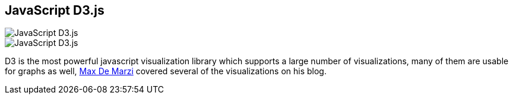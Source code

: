 == JavaScript D3.js
:type: link
:url: http://d3js.org/
image::http://assets.neo4j.org/img/still/d3_network.png[JavaScript D3.js,role=thumbnail]
image::http://assets.neo4j.org/img/still/d3_network.png[JavaScript D3.js,role=img]


[INTRO]

D3 is the most powerful javascript visualization library which supports a large number of visualizations, many of them are usable for graphs as well, http://maxdemarzi.com/tag/visualization-2/[Max De Marzi] covered several of the visualizations on his blog.
